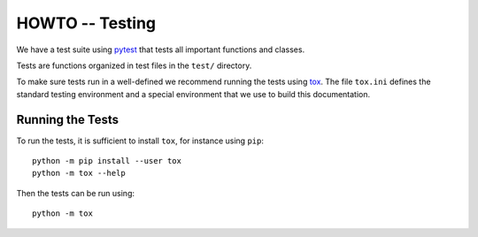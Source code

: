 HOWTO -- Testing
================

We have a test suite using `pytest <https://docs.pytest.org/en/stable/>`_ that
tests all important functions and classes.

Tests are functions organized in test files in the ``test/`` directory. 

To make sure tests run in a well-defined we recommend running the tests using
`tox <https://tox.wiki/>`_. The file ``tox.ini`` defines the standard testing
environment and a special environment that we use to build this documentation.


Running the Tests
-----------------

To run the tests, it is sufficient to install ``tox``, for instance using ``pip``::

    python -m pip install --user tox
    python -m tox --help

Then the tests can be run using::

    python -m tox

